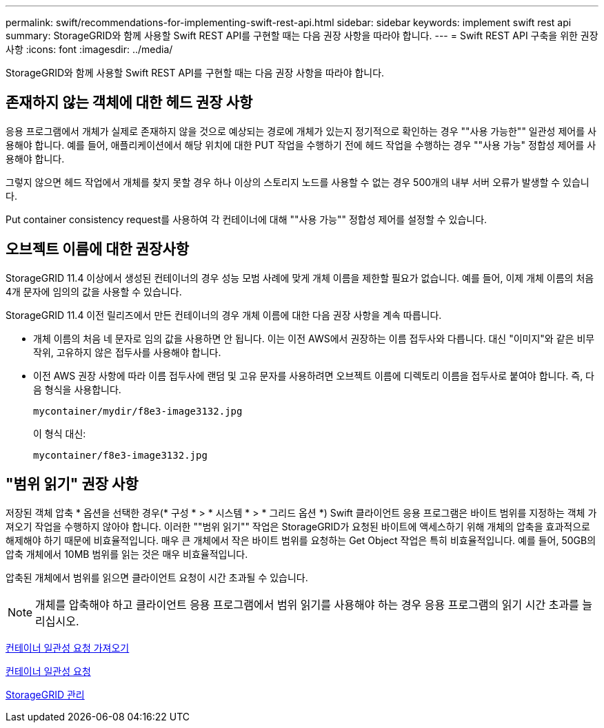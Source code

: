 ---
permalink: swift/recommendations-for-implementing-swift-rest-api.html 
sidebar: sidebar 
keywords: implement swift rest api 
summary: StorageGRID와 함께 사용할 Swift REST API를 구현할 때는 다음 권장 사항을 따라야 합니다. 
---
= Swift REST API 구축을 위한 권장 사항
:icons: font
:imagesdir: ../media/


[role="lead"]
StorageGRID와 함께 사용할 Swift REST API를 구현할 때는 다음 권장 사항을 따라야 합니다.



== 존재하지 않는 객체에 대한 헤드 권장 사항

응용 프로그램에서 개체가 실제로 존재하지 않을 것으로 예상되는 경로에 개체가 있는지 정기적으로 확인하는 경우 ""사용 가능한"" 일관성 제어를 사용해야 합니다. 예를 들어, 애플리케이션에서 해당 위치에 대한 PUT 작업을 수행하기 전에 헤드 작업을 수행하는 경우 ""사용 가능" 정합성 제어를 사용해야 합니다.

그렇지 않으면 헤드 작업에서 개체를 찾지 못할 경우 하나 이상의 스토리지 노드를 사용할 수 없는 경우 500개의 내부 서버 오류가 발생할 수 있습니다.

Put container consistency request를 사용하여 각 컨테이너에 대해 ""사용 가능"" 정합성 제어를 설정할 수 있습니다.



== 오브젝트 이름에 대한 권장사항

StorageGRID 11.4 이상에서 생성된 컨테이너의 경우 성능 모범 사례에 맞게 개체 이름을 제한할 필요가 없습니다. 예를 들어, 이제 개체 이름의 처음 4개 문자에 임의의 값을 사용할 수 있습니다.

StorageGRID 11.4 이전 릴리즈에서 만든 컨테이너의 경우 개체 이름에 대한 다음 권장 사항을 계속 따릅니다.

* 개체 이름의 처음 네 문자로 임의 값을 사용하면 안 됩니다. 이는 이전 AWS에서 권장하는 이름 접두사와 다릅니다. 대신 "이미지"와 같은 비무작위, 고유하지 않은 접두사를 사용해야 합니다.
* 이전 AWS 권장 사항에 따라 이름 접두사에 랜덤 및 고유 문자를 사용하려면 오브젝트 이름에 디렉토리 이름을 접두사로 붙여야 합니다. 즉, 다음 형식을 사용합니다.
+
[listing]
----
mycontainer/mydir/f8e3-image3132.jpg
----
+
이 형식 대신:

+
[listing]
----
mycontainer/f8e3-image3132.jpg
----




== "범위 읽기" 권장 사항

저장된 객체 압축 * 옵션을 선택한 경우(* 구성 * > * 시스템 * > * 그리드 옵션 *) Swift 클라이언트 응용 프로그램은 바이트 범위를 지정하는 객체 가져오기 작업을 수행하지 않아야 합니다. 이러한 ""범위 읽기"" 작업은 StorageGRID가 요청된 바이트에 액세스하기 위해 개체의 압축을 효과적으로 해제해야 하기 때문에 비효율적입니다. 매우 큰 개체에서 작은 바이트 범위를 요청하는 Get Object 작업은 특히 비효율적입니다. 예를 들어, 50GB의 압축 개체에서 10MB 범위를 읽는 것은 매우 비효율적입니다.

압축된 개체에서 범위를 읽으면 클라이언트 요청이 시간 초과될 수 있습니다.


NOTE: 개체를 압축해야 하고 클라이언트 응용 프로그램에서 범위 읽기를 사용해야 하는 경우 응용 프로그램의 읽기 시간 초과를 늘리십시오.

xref:get-container-consistency-request.adoc[컨테이너 일관성 요청 가져오기]

xref:put-container-consistency-request.adoc[컨테이너 일관성 요청]

xref:../admin/index.adoc[StorageGRID 관리]
